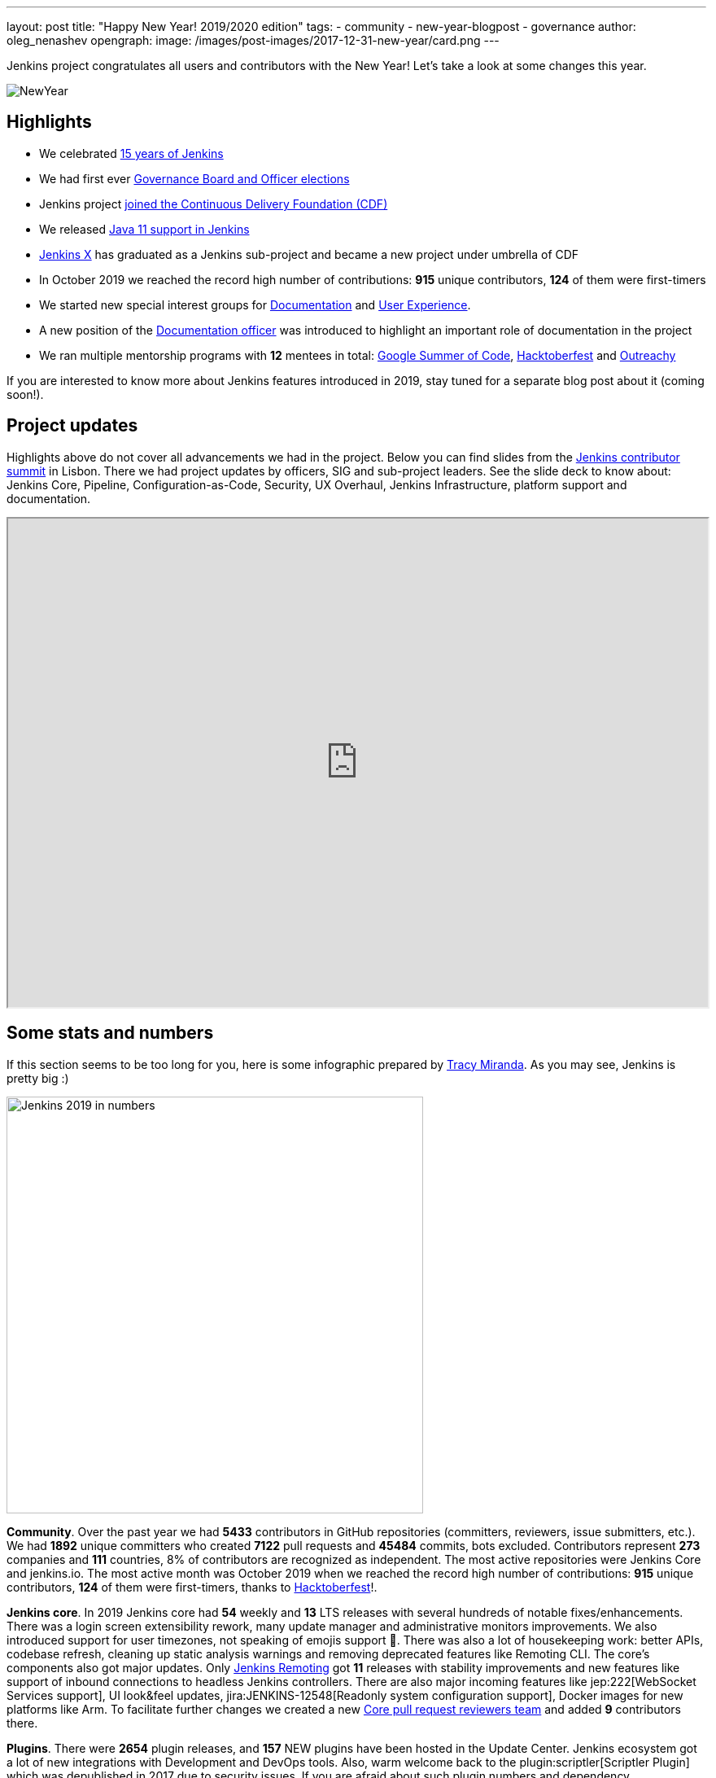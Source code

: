 ---
layout: post
title: "Happy New Year! 2019/2020 edition"
tags:
- community
- new-year-blogpost
- governance
author: oleg_nenashev
opengraph:
  image: /images/post-images/2017-12-31-new-year/card.png
---

Jenkins project congratulates all users and contributors with the New Year!
Let's take a look at some changes this year.

image:/images/post-images/2017-12-31-new-year/card.png[NewYear, role=center]

## Highlights

* We celebrated link:https://cd.foundation/announcement/2019/08/14/jenkins-celebrates-15-years/[15 years of Jenkins]
* We had first ever link:/blog/2019/12/16/board-election-results/[Governance Board and Officer elections]
* Jenkins project link:/blog/2019/03/12/cdf-launch/[joined the Continuous Delivery Foundation (CDF)]
* We released link:/blog/2019/03/11/let-s-celebrate-java-11-support/[Java 11 support in Jenkins]
* link:https://jenkins-x.io/[Jenkins X] has graduated as a Jenkins sub-project and became a new project under umbrella of CDF
* In October 2019 we reached the record high number of contributions: **915** unique contributors, **124** of them were first-timers
* We started new special interest groups for link:/sigs/docs/[Documentation] and link:/sigs/ux/[User Experience].
* A new position of the link:/project/team-leads/#documentation[Documentation officer] was introduced to highlight an important role of documentation in the project
* We ran multiple mentorship programs with **12** mentees in total: link:/projects/gsoc/2019/[Google Summer of Code], link:/events/hacktoberfest/[Hacktoberfest] and link:/blog/2019/09/23/outreachy-audit-log-release/[Outreachy]

If you are interested to know more about Jenkins features introduced in 2019,
stay tuned for a separate blog post about it (coming soon!).

## Project updates

Highlights above do not cover all advancements we had in the project.
Below you can find slides from the link:https://www.meetup.com/jenkinsmeetup/events/264795368/[Jenkins contributor summit] in Lisbon.
There we had project updates by officers, SIG and sub-project leaders.
See the slide deck to know about: Jenkins Core, Pipeline, Configuration-as-Code, Security, UX Overhaul, Jenkins Infrastructure, platform support and documentation.

++++
<iframe src="https://docs.google.com/presentation/d/e/2PACX-1vTeUXM75UR8m_v5FbldYYNXeVW0CtXkpRydMRvQjBuew2vRyC4cjgLMSUEVNoonfYbKDSbOvasHPpxg/embed?start=false&loop=false&delayms=60000" width="100%" height="600px"></iframe>
++++


## Some stats and numbers

If this section seems to be too long for you, here is some infographic prepared by link:https://github.com/tracymiranda[Tracy Miranda].
As you may see, Jenkins is pretty big :)

image:/images/post-images/2020/01-new-year-blogpost/jenkins_stats_2019.png[Jenkins 2019 in numbers, role=center, float=center,height=512]

**Community**.
Over the past year we had **5433** contributors in GitHub repositories (committers, reviewers, issue submitters, etc.).
We had **1892** unique committers who created **7122** pull requests and **45484** commits, bots excluded.
Contributors represent **273** companies and **111** countries, 8% of contributors are recognized as independent.
The most active repositories were Jenkins Core and jenkins.io.
The most active month was October 2019 when we reached the record high number of contributions: **915** unique contributors, **124** of them were first-timers, thanks to link:/events/hacktoberfest/[Hacktoberfest]!.

**Jenkins core**.
In 2019 Jenkins core had **54** weekly and **13** LTS releases with several hundreds of notable fixes/enhancements.
There was a login screen extensibility rework, many update manager and administrative monitors improvements.
We also introduced support for user timezones, not speaking of emojis support 🥳.
There was also a lot of housekeeping work: better APIs, codebase refresh, cleaning up static analysis warnings and removing deprecated features like Remoting CLI.
The core's components also got major updates.
Only link:/projects/remoting/[Jenkins Remoting] got **11** releases with stability improvements and new features like support of inbound connections to headless Jenkins controllers.
There are also major incoming features like jep:222[WebSocket Services support], UI look&feel updates, jira:JENKINS-12548[Readonly system configuration support], Docker images for new platforms like Arm.
To facilitate further changes we created a new link:https://groups.google.com/forum/#!msg/jenkinsci-dev/0sdrcSOQW64/tD-IKDTsBQAJ[Core pull request reviewers team] and added **9** contributors there.

**Plugins**.
There were **2654** plugin releases, and **157** NEW plugins have been hosted in the Update Center.
Jenkins ecosystem got a lot of new integrations with Development and DevOps tools.
Also, warm welcome back to the plugin:scriptler[Scriptler Plugin] which was depublished in 2017 due to security issues.
If you are afraid about such plugin numbers and dependency management, there is a new link:https://github.com/jenkinsci/plugin-installation-manager-tool[Plugin Installation Manager CLI Tool] which should help Jenkins users to manage plugins more efficiently.

**Security**.
It was a hot year for the link:/security/[Jenkins Security Team].
There were **5** link:/security/advisories/[security advisories] for the core and *20* - for plugins.
In total we disclosed **288** vulnerabilities across the project, including some backlog cleaning for unmaintained plugins.
plugin:script-security[Script Security Plugin] was the hottest plugin with **10** critical fixes addressing various sandbox bypass vulnerabilities.
Plain text storage and unprotected credentials were the most popular vulnerability type **120** disclosures in 2019.
It was made possible by hundreds of reports submitted by contributors after code surveys,
special thanks to link:https://github.com/woodspeed[Viktor Gazdag] who reported the most of the issues and became the Jenkins 2019 Security MVP (check out his story link:/blog/2019/11/29/do-plugins-store-credentials-in-a-secure-way/[here]).

**Infrastructure**.
Got Jenkins? If so, you rely on Jenkins update centers, website and issue tracker.
All these and many other services are maintained by the link:/projects/infrastructure/[Jenkins Infrastructure Team].
This year the team handled **more than 400** requests in the bugtracker, and many other informal requests.
In total, more than **30** people contributed to Jenkins infrastructure this year (website content is excluded).
We also deployed **4** new services, migrated **7** services from Azure Container Service to Azure Kubernetes Service and updated many other services.
More changes will happen in the next months, and we are looking for link:/projects/infrastructure/#team[new INFRA team members]!

**Documentation**.
Only last quarter we had **178** contributors to Jenkins documentation. It includes jenkins.io and other documentation hosted on GitHub, Wiki is not included.
There is also ongoing migration plugin documentation from Jenkins Wiki to GitHub (link:/blog/2019/10/21/plugin-docs-on-github/[announcement]). 
Since the beginning of the project in Sep 2019, more than **150** plugin were migrated, and they got significant documentation revamp during the migration.
You can see the current status link:https://jenkins-wiki-exporter.jenkins.io/progress[here].
We also work on introducing changelog automation in the project.
**123** plugins have already adopted the new link:https://github.com/jenkinsci/.github/blob/master/.github/release-drafter.adoc[changelog tools], powered by Release Drafter.
Also, we had more than **60** technical link:/blog[blog posts] published on jenkins.io.

**Configuration as Code** was one of the most popular areas this year.
plugin:configuration-as-code[Jenkins Configuration as Code Plugin] had more than **30** releases with new features and bug fixes.
More than **50** plugins have been also updated in order to offer better configuration-as-code support.
As a result, the JCasC Plugin got massive adoption this year (from **2000** to almost **8000** installations),
and now it becomes a de-facto standard for managing Jenkins as code.
This year we also ran our very first link:https://communitybridge.org/[CommunityBridge] project devoted to link:/projects/jcasc/dev-tools/[JCasC Schema validation and developer tools].

**Events and outreach programs**.
In 2019 we participated in multiple conferences, including FOSDEM, DevOps World | Jenkins World, SCALE.
More than **40** Jenkins Area Meetups were organized across the world, and there were many other meetups devoted to Jenkins.
We also kept expanding our link:/sigs/advocacy-and-outreach/outreach-programs/[outreach programs].
In total we had **12** students who participated in link:/projects/gsoc/2019/[Google Summer of Code], link:/blog/2019/09/23/outreachy-audit-log-release/[Outreachy] and newly introduced link:/sigs/advocacy-and-outreach/outreach-programs/#community-bridge[Community Bridge].
We also had the biggest ever link:/events/hacktoberfest/[Hacktoberfest] with **664** pull requests and **102** participants.
These outreach programs help us to deliver new features in Jenkins.
For example, this year we added plugin:github-branch-sourcep[Multi-branch Pipeline support for Gitlab] and a new link:https://github.com/jenkinsci/plugin-installation-manager-tool[Plugin Installation Manager Tool] during GSoC, 
and Outreachy resulted in a new link:/blog/2019/09/23/outreachy-audit-log-release/[Audit Log Plugin].

Where did we get those stats?
GitHub stats came from the link:https://devstats.cd.foundation/[CDF DevStats] service.
These stats include all repositories in the link:https://github.com/jenkinsci[jenkinsci organization] and most popular repositories in link:https://github.com/jenkins-infra[jenkins-infra], Jenkins X and other organizations/repositories within the project are not included.
Other stats came from link:https://docs.google.com/presentation/d/e/2PACX-1vTeUXM75UR8m_v5FbldYYNXeVW0CtXkpRydMRvQjBuew2vRyC4cjgLMSUEVNoonfYbKDSbOvasHPpxg[project reports], component changelogs, link:https://stats.jenkins.io/[Jenkins usage statistics service], link:https://updates.jenkins.io/current/release-history.json[plugin releases history].

## What's next?

Year 2020 will be pretty busy for the Jenkins project.
There are many long-overdue changes in the project, which need to happen if we want the project to succeed.
As it was written link:/blog/2019/12/16/board-election-results/#whats-next-for-the-board[Board elections blogpost],
there are many areas to consider: UX revamp, cloud native Jenkins, pluggable storage, etc.
In the coming months there will be a lot of discussions in link:/mailing-lists/[mailing lists] and link:/sigs/[special interest groups],
and we invite all teams to work on their roadmaps and to communicate them in the community.

Next month we will participate in link:https://fosdem.org/2020/[FOSDEM], and there will be a Jenkins stand there.
On January 31st we will also host a traditional link:https://www.meetup.com/jenkinsmeetup/events/267684785/[contributor summit in Brussels],
where we will talk about next steps for the project, in terms of technical roadmaps and the project governance.
If you are interested in Jenkins, stop by at our community booths and join us at the summit!
See link:https://groups.google.com/forum/#!topic/jenkinsci-dev/PUgV5xxHMwgp[this thread] for more information.

We also plan to continue all outreach programs.
At the moment we are looking for Google Summer of Code 2020 mentors and project ideas (link:/blog/2019/12/20/call-for-mentors/[announcement]),
and we will be also interested to consider non-coding projects as a part of other programs like CommunityBridge.
We also work on improving link:/participate/[contribution guidelines] for newcomers and expert contributors.
If you are interested, please contact the link:/sigs/advocacy-and-outreach/[Advocacy and Outreach SIG].

## And even more

This blog post does not provide a full overview of what changed in the project.
The Jenkins project consists of more than 2000 plugins and components which are developed by thousands of contributors.
Thanks to them, a lot of changes happen in the project every day.
We are cordially grateful to everybody who participates in the project, regardless of contribution size.
Everything matters: new features, bug fixes, documentation, blog posts, well reported issues, Stackoverflow responses, etc.
THANKS A LOT FOR ALL YOUR CONTRIBUTIONS!

So, keep updating Jenkins and exploring new features.
And stay tuned, there is much more to come next year!
